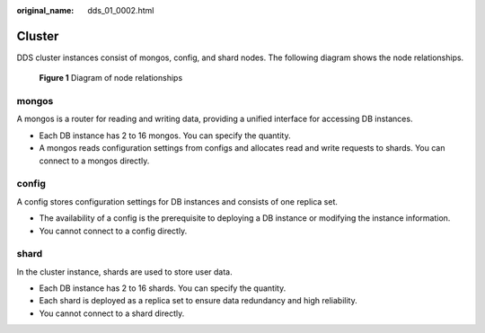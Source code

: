 :original_name: dds_01_0002.html

.. _dds_01_0002:

Cluster
=======

DDS cluster instances consist of mongos, config, and shard nodes. The following diagram shows the node relationships.


.. figure:: /_static/images/en-us_image_0284275219.png
   :alt: **Figure 1** Diagram of node relationships

   **Figure 1** Diagram of node relationships

mongos
------

A mongos is a router for reading and writing data, providing a unified interface for accessing DB instances.

-  Each DB instance has 2 to 16 mongos. You can specify the quantity.
-  A mongos reads configuration settings from configs and allocates read and write requests to shards. You can connect to a mongos directly.

config
------

A config stores configuration settings for DB instances and consists of one replica set.

-  The availability of a config is the prerequisite to deploying a DB instance or modifying the instance information.
-  You cannot connect to a config directly.

shard
-----

In the cluster instance, shards are used to store user data.

-  Each DB instance has 2 to 16 shards. You can specify the quantity.
-  Each shard is deployed as a replica set to ensure data redundancy and high reliability.
-  You cannot connect to a shard directly.
